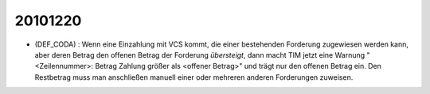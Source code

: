 20101220
========

- (DEF_CODA) : Wenn eine Einzahlung mit VCS kommt, 
  die einer bestehenden Forderung zugewiesen werden kann, 
  aber deren Betrag den offenen Betrag der Forderung 
  *übersteigt*, dann 
  macht TIM jetzt eine Warnung 
  "<Zeilennummer>: Betrag Zahlung größer als <offener Betrag>"
  und trägt nur den offenen Betrag ein. Den Restbetrag muss 
  man anschließen manuell einer oder mehreren anderen 
  Forderungen zuweisen.
